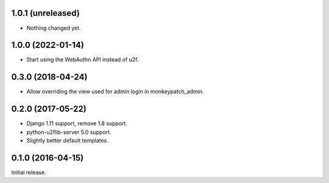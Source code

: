 1.0.1 (unreleased)
------------------

- Nothing changed yet.


1.0.0 (2022-01-14)
------------------

- Start using the WebAuthn API instead of u2f.


0.3.0 (2018-04-24)
------------------

- Allow overriding the view used for admin login in monkeypatch_admin.


0.2.0 (2017-05-22)
------------------
- Django 1.11 support, remove 1.8 support.
- python-u2flib-server 5.0 support.
- Slightly better default templates.

0.1.0 (2016-04-15)
------------------

Initial release.
